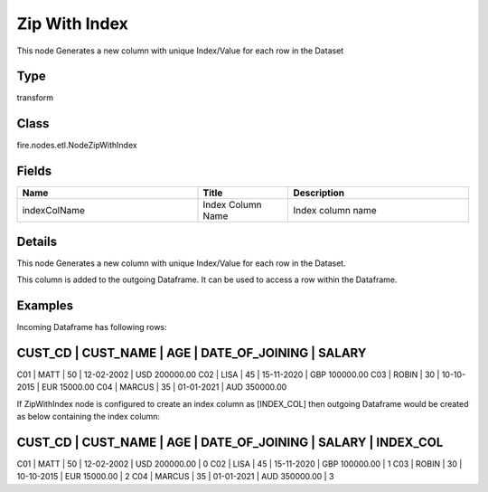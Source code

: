 Zip With Index
=========== 

This node Generates a new column with unique Index/Value for each row in the Dataset

Type
--------- 

transform

Class
--------- 

fire.nodes.etl.NodeZipWithIndex

Fields
--------- 

.. list-table::
      :widths: 10 5 10
      :header-rows: 1

      * - Name
        - Title
        - Description
      * - indexColName
        - Index Column Name
        - Index column name


Details
-------


This node Generates a new column with unique Index/Value for each row in the Dataset.

This column is added to the outgoing Dataframe. It can be used to access a row within the Dataframe.


Examples
-------


Incoming Dataframe has following rows:

CUST_CD    |    CUST_NAME    |    AGE    |    DATE_OF_JOINING    |    SALARY
-------------------------------------------------------------------------------------
C01        |    MATT         |    50     |    12-02-2002         |    USD 200000.00
C02        |    LISA         |    45     |    15-11-2020         |    GBP 100000.00
C03        |    ROBIN        |    30     |    10-10-2015         |    EUR 15000.00
C04        |    MARCUS       |    35     |    01-01-2021         |    AUD 350000.00

If ZipWithIndex node is configured to create an index column as [INDEX_COL]
then outgoing Dataframe would be created as below containing the index column:

CUST_CD    |    CUST_NAME    |    AGE    |    DATE_OF_JOINING    |    SALARY         |    INDEX_COL    
-------------------------------------------------------------------------------------------------------
C01        |    MATT         |    50     |    12-02-2002         |    USD 200000.00  |    0
C02        |    LISA         |    45     |    15-11-2020         |    GBP 100000.00  |    1
C03        |    ROBIN        |    30     |    10-10-2015         |    EUR 15000.00   |    2
C04        |    MARCUS       |    35     |    01-01-2021         |    AUD 350000.00  |    3
